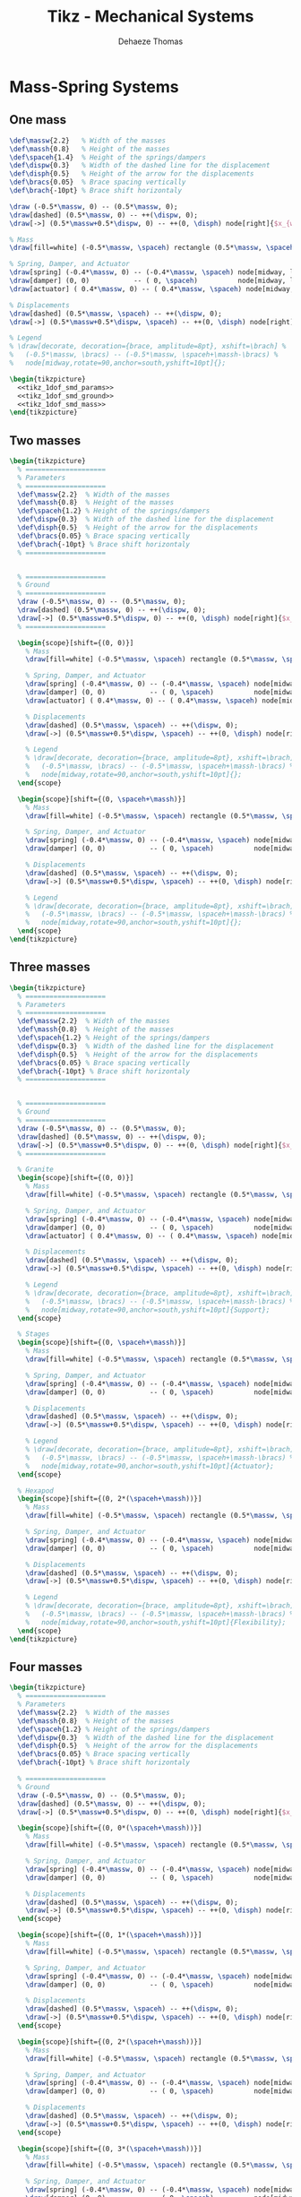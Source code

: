#+TITLE: Tikz - Mechanical Systems
:DRAWER:
#+STARTUP: overview

#+LANGUAGE: en
#+EMAIL: dehaeze.thomas@gmail.com
#+AUTHOR: Dehaeze Thomas

#+HTML_LINK_HOME: ./index.html
#+HTML_LINK_UP: ./index.html

#+HTML_HEAD: <link rel="stylesheet" type="text/css" href="./css/htmlize.css"/>
#+HTML_HEAD: <link rel="stylesheet" type="text/css" href="./css/readtheorg.css"/>
#+HTML_HEAD: <link rel="stylesheet" type="text/css" href="./css/zenburn.css"/>
#+HTML_HEAD: <script type="text/javascript" src="./js/jquery.min.js"></script>
#+HTML_HEAD: <script type="text/javascript" src="./js/bootstrap.min.js"></script>
#+HTML_HEAD: <script type="text/javascript" src="./js/jquery.stickytableheaders.min.js"></script>
#+HTML_HEAD: <script type="text/javascript" src="./js/readtheorg.js"></script>

#+HTML_MATHJAX: align: center tagside: right font: TeX

#+PROPERTY: header-args:latex  :headers '("\\usepackage{tikz}" "\\usepackage{import}" "\\import{$HOME/Cloud/thesis/latex/org/}{config.tex}")
#+PROPERTY: header-args:latex+ :imagemagick t :fit yes
#+PROPERTY: header-args:latex+ :iminoptions -scale 100% -density 150
#+PROPERTY: header-args:latex+ :imoutoptions -quality 100
#+PROPERTY: header-args:latex+ :results file raw replace
#+PROPERTY: header-args:latex+ :buffer no
#+PROPERTY: header-args:latex+ :eval no-export
#+PROPERTY: header-args:latex+ :exports both
#+PROPERTY: header-args:latex+ :mkdirp yes
#+PROPERTY: header-args:latex+ :output-dir figs
#+PROPERTY: header-args:latex+ :post pdf2svg(file=*this*, ext="png")
:END:

* Mass-Spring Systems
** One mass
#+NAME: tikz_1dof_smd_params
#+begin_src latex :eval no
  \def\massw{2.2}   % Width of the masses
  \def\massh{0.8}   % Height of the masses
  \def\spaceh{1.4}  % Height of the springs/dampers
  \def\dispw{0.3}   % Width of the dashed line for the displacement
  \def\disph{0.5}   % Height of the arrow for the displacements
  \def\bracs{0.05}  % Brace spacing vertically
  \def\brach{-10pt} % Brace shift horizontaly
#+end_src

#+NAME: tikz_1dof_smd_ground
#+begin_src latex :eval no
  \draw (-0.5*\massw, 0) -- (0.5*\massw, 0);
  \draw[dashed] (0.5*\massw, 0) -- ++(\dispw, 0);
  \draw[->] (0.5*\massw+0.5*\dispw, 0) -- ++(0, \disph) node[right]{$x_{w}$};
#+end_src

#+NAME: tikz_1dof_smd_mass
#+begin_src latex :eval no
  % Mass
  \draw[fill=white] (-0.5*\massw, \spaceh) rectangle (0.5*\massw, \spaceh+\massh) node[pos=0.5]{$m_{g}$};

  % Spring, Damper, and Actuator
  \draw[spring] (-0.4*\massw, 0) -- (-0.4*\massw, \spaceh) node[midway, left=0.1]{$k_{g}$};
  \draw[damper] (0, 0)           -- ( 0, \spaceh)          node[midway, left=0.2]{$c_{g}$};
  \draw[actuator] ( 0.4*\massw, 0) -- (	0.4*\massw, \spaceh) node[midway, left=0.1](F){$F_{g}$};

  % Displacements
  \draw[dashed] (0.5*\massw, \spaceh) -- ++(\dispw, 0);
  \draw[->] (0.5*\massw+0.5*\dispw, \spaceh) -- ++(0, \disph) node[right]{$x_{g}$};

  % Legend
  % \draw[decorate, decoration={brace, amplitude=8pt}, xshift=\brach] %
  %   (-0.5*\massw, \bracs) -- (-0.5*\massw, \spaceh+\massh-\bracs) %
  %   node[midway,rotate=90,anchor=south,yshift=10pt]{};
#+end_src

#+begin_src latex :file mech_sys_1dof.pdf
  \begin{tikzpicture}
    <<tikz_1dof_smd_params>>
    <<tikz_1dof_smd_ground>>
    <<tikz_1dof_smd_mass>>
  \end{tikzpicture}
#+end_src

#+RESULTS:
[[file:figs/mech_sys_1dof.png]]

** Two masses
#+begin_src latex :file mech_sys_2dof.pdf
  \begin{tikzpicture}
    % ====================
    % Parameters
    % ====================
    \def\massw{2.2}  % Width of the masses
    \def\massh{0.8}  % Height of the masses
    \def\spaceh{1.2} % Height of the springs/dampers
    \def\dispw{0.3}  % Width of the dashed line for the displacement
    \def\disph{0.5}  % Height of the arrow for the displacements
    \def\bracs{0.05} % Brace spacing vertically
    \def\brach{-10pt} % Brace shift horizontaly
    % ====================


    % ====================
    % Ground
    % ====================
    \draw (-0.5*\massw, 0) -- (0.5*\massw, 0);
    \draw[dashed] (0.5*\massw, 0) -- ++(\dispw, 0);
    \draw[->] (0.5*\massw+0.5*\dispw, 0) -- ++(0, \disph) node[right]{$x_{w}$};
    % ====================

    \begin{scope}[shift={(0, 0)}]
      % Mass
      \draw[fill=white] (-0.5*\massw, \spaceh) rectangle (0.5*\massw, \spaceh+\massh) node[pos=0.5]{$m_{g}$};

      % Spring, Damper, and Actuator
      \draw[spring] (-0.4*\massw, 0) -- (-0.4*\massw, \spaceh) node[midway, left=0.1]{$k_{g}$};
      \draw[damper] (0, 0)           -- ( 0, \spaceh)          node[midway, left=0.2]{$c_{g}$};
      \draw[actuator] ( 0.4*\massw, 0) -- (	0.4*\massw, \spaceh) node[midway, left=0.1](F){$F_{g}$};

      % Displacements
      \draw[dashed] (0.5*\massw, \spaceh) -- ++(\dispw, 0);
      \draw[->] (0.5*\massw+0.5*\dispw, \spaceh) -- ++(0, \disph) node[right]{$x_{g}$};

      % Legend
      % \draw[decorate, decoration={brace, amplitude=8pt}, xshift=\brach] %
      %   (-0.5*\massw, \bracs) -- (-0.5*\massw, \spaceh+\massh-\bracs) %
      %   node[midway,rotate=90,anchor=south,yshift=10pt]{};
    \end{scope}

    \begin{scope}[shift={(0, \spaceh+\massh)}]
      % Mass
      \draw[fill=white] (-0.5*\massw, \spaceh) rectangle (0.5*\massw, \spaceh+\massh) node[pos=0.5]{$m_{s}$};

      % Spring, Damper, and Actuator
      \draw[spring] (-0.4*\massw, 0) -- (-0.4*\massw, \spaceh) node[midway, left=0.1]{$k_{s}$};
      \draw[damper] (0, 0)           -- ( 0, \spaceh)          node[midway, left=0.2]{$c_{s}$};

      % Displacements
      \draw[dashed] (0.5*\massw, \spaceh) -- ++(\dispw, 0);
      \draw[->] (0.5*\massw+0.5*\dispw, \spaceh) -- ++(0, \disph) node[right]{$x_{s}$};

      % Legend
      % \draw[decorate, decoration={brace, amplitude=8pt}, xshift=\brach] %
      %   (-0.5*\massw, \bracs) -- (-0.5*\massw, \spaceh+\massh-\bracs) %
      %   node[midway,rotate=90,anchor=south,yshift=10pt]{};
    \end{scope}
  \end{tikzpicture}
#+end_src

#+RESULTS:
[[file:figs/mech_sys_2dof.png]]

** Three masses
#+begin_src latex :file mech_sys_3dof.pdf
  \begin{tikzpicture}
    % ====================
    % Parameters
    % ====================
    \def\massw{2.2}  % Width of the masses
    \def\massh{0.8}  % Height of the masses
    \def\spaceh{1.2} % Height of the springs/dampers
    \def\dispw{0.3}  % Width of the dashed line for the displacement
    \def\disph{0.5}  % Height of the arrow for the displacements
    \def\bracs{0.05} % Brace spacing vertically
    \def\brach{-10pt} % Brace shift horizontaly
    % ====================


    % ====================
    % Ground
    % ====================
    \draw (-0.5*\massw, 0) -- (0.5*\massw, 0);
    \draw[dashed] (0.5*\massw, 0) -- ++(\dispw, 0);
    \draw[->] (0.5*\massw+0.5*\dispw, 0) -- ++(0, \disph) node[right]{$x_{w}$};
    % ====================

    % Granite
    \begin{scope}[shift={(0, 0)}]
      % Mass
      \draw[fill=white] (-0.5*\massw, \spaceh) rectangle (0.5*\massw, \spaceh+\massh) node[pos=0.5]{$m_{g}$};

      % Spring, Damper, and Actuator
      \draw[spring] (-0.4*\massw, 0) -- (-0.4*\massw, \spaceh) node[midway, left=0.1]{$k_{g}$};
      \draw[damper] (0, 0)           -- ( 0, \spaceh)          node[midway, left=0.2]{$c_{g}$};
      \draw[actuator] ( 0.4*\massw, 0) -- (	0.4*\massw, \spaceh) node[midway, left=0.1](F){$F_{g}$};

      % Displacements
      \draw[dashed] (0.5*\massw, \spaceh) -- ++(\dispw, 0);
      \draw[->] (0.5*\massw+0.5*\dispw, \spaceh) -- ++(0, \disph) node[right]{$x_{g}$};

      % Legend
      % \draw[decorate, decoration={brace, amplitude=8pt}, xshift=\brach] %
      %   (-0.5*\massw, \bracs) -- (-0.5*\massw, \spaceh+\massh-\bracs) %
      %   node[midway,rotate=90,anchor=south,yshift=10pt]{Support};
    \end{scope}

    % Stages
    \begin{scope}[shift={(0, \spaceh+\massh)}]
      % Mass
      \draw[fill=white] (-0.5*\massw, \spaceh) rectangle (0.5*\massw, \spaceh+\massh) node[pos=0.5]{$m_{s}$};

      % Spring, Damper, and Actuator
      \draw[spring] (-0.4*\massw, 0) -- (-0.4*\massw, \spaceh) node[midway, left=0.1]{$k_{s}$};
      \draw[damper] (0, 0)           -- ( 0, \spaceh)          node[midway, left=0.2]{$c_{s}$};

      % Displacements
      \draw[dashed] (0.5*\massw, \spaceh) -- ++(\dispw, 0);
      \draw[->] (0.5*\massw+0.5*\dispw, \spaceh) -- ++(0, \disph) node[right]{$x_{s}$};

      % Legend
      % \draw[decorate, decoration={brace, amplitude=8pt}, xshift=\brach] %
      %   (-0.5*\massw, \bracs) -- (-0.5*\massw, \spaceh+\massh-\bracs) %
      %   node[midway,rotate=90,anchor=south,yshift=10pt]{Actuator};
    \end{scope}

    % Hexapod
    \begin{scope}[shift={(0, 2*(\spaceh+\massh))}]
      % Mass
      \draw[fill=white] (-0.5*\massw, \spaceh) rectangle (0.5*\massw, \spaceh+\massh) node[pos=0.5]{$m_{v}$};

      % Spring, Damper, and Actuator
      \draw[spring] (-0.4*\massw, 0) -- (-0.4*\massw, \spaceh) node[midway, left=0.1]{$k_{v}$};
      \draw[damper] (0, 0)           -- ( 0, \spaceh)          node[midway, left=0.2]{$c_{v}$};

      % Displacements
      \draw[dashed] (0.5*\massw, \spaceh) -- ++(\dispw, 0);
      \draw[->] (0.5*\massw+0.5*\dispw, \spaceh) -- ++(0, \disph) node[right]{$x_{v}$};

      % Legend
      % \draw[decorate, decoration={brace, amplitude=8pt}, xshift=\brach] %
      %   (-0.5*\massw, \bracs) -- (-0.5*\massw, \spaceh+\massh-\bracs) %
      %   node[midway,rotate=90,anchor=south,yshift=10pt]{Flexibility};
    \end{scope}
  \end{tikzpicture}
#+end_src

#+RESULTS:
[[file:figs/mech_sys_3dof.png]]

** Four masses
#+begin_src latex :file mech_sys_4dof.pdf
  \begin{tikzpicture}
    % ====================
    % Parameters
    \def\massw{2.2}  % Width of the masses
    \def\massh{0.8}  % Height of the masses
    \def\spaceh{1.2} % Height of the springs/dampers
    \def\dispw{0.3}  % Width of the dashed line for the displacement
    \def\disph{0.5}  % Height of the arrow for the displacements
    \def\bracs{0.05} % Brace spacing vertically
    \def\brach{-10pt} % Brace shift horizontaly

    % ====================
    % Ground
    \draw (-0.5*\massw, 0) -- (0.5*\massw, 0);
    \draw[dashed] (0.5*\massw, 0) -- ++(\dispw, 0);
    \draw[->] (0.5*\massw+0.5*\dispw, 0) -- ++(0, \disph) node[right]{$x_{w}$};

    \begin{scope}[shift={(0, 0*(\spaceh+\massh))}]
      % Mass
      \draw[fill=white] (-0.5*\massw, \spaceh) rectangle (0.5*\massw, \spaceh+\massh) node[pos=0.5]{$m_4$};

      % Spring, Damper, and Actuator
      \draw[spring] (-0.4*\massw, 0) -- (-0.4*\massw, \spaceh) node[midway, left=0.1]{$k_4$};
      \draw[damper] (0, 0)           -- ( 0, \spaceh)          node[midway, left=0.2]{$c_4$};

      % Displacements
      \draw[dashed] (0.5*\massw, \spaceh) -- ++(\dispw, 0);
      \draw[->] (0.5*\massw+0.5*\dispw, \spaceh) -- ++(0, \disph) node[right]{$x_4$};
    \end{scope}

    \begin{scope}[shift={(0, 1*(\spaceh+\massh))}]
      % Mass
      \draw[fill=white] (-0.5*\massw, \spaceh) rectangle (0.5*\massw, \spaceh+\massh) node[pos=0.5]{$m_3$};

      % Spring, Damper, and Actuator
      \draw[spring] (-0.4*\massw, 0) -- (-0.4*\massw, \spaceh) node[midway, left=0.1]{$k_3$};
      \draw[damper] (0, 0)           -- ( 0, \spaceh)          node[midway, left=0.2]{$c_3$};

      % Displacements
      \draw[dashed] (0.5*\massw, \spaceh) -- ++(\dispw, 0);
      \draw[->] (0.5*\massw+0.5*\dispw, \spaceh) -- ++(0, \disph) node[right]{$x_3$};
    \end{scope}

    \begin{scope}[shift={(0, 2*(\spaceh+\massh))}]
      % Mass
      \draw[fill=white] (-0.5*\massw, \spaceh) rectangle (0.5*\massw, \spaceh+\massh) node[pos=0.5]{$m_2$};

      % Spring, Damper, and Actuator
      \draw[spring] (-0.4*\massw, 0) -- (-0.4*\massw, \spaceh) node[midway, left=0.1]{$k_2$};
      \draw[damper] (0, 0)           -- ( 0, \spaceh)          node[midway, left=0.2]{$c_2$};

      % Displacements
      \draw[dashed] (0.5*\massw, \spaceh) -- ++(\dispw, 0);
      \draw[->] (0.5*\massw+0.5*\dispw, \spaceh) -- ++(0, \disph) node[right]{$x_2$};
    \end{scope}

    \begin{scope}[shift={(0, 3*(\spaceh+\massh))}]
      % Mass
      \draw[fill=white] (-0.5*\massw, \spaceh) rectangle (0.5*\massw, \spaceh+\massh) node[pos=0.5]{$m_1$};

      % Spring, Damper, and Actuator
      \draw[spring] (-0.4*\massw, 0) -- (-0.4*\massw, \spaceh) node[midway, left=0.1]{$k_1$};
      \draw[damper] (0, 0)           -- ( 0, \spaceh)          node[midway, left=0.2]{$c_1$};

      % Displacements
      \draw[dashed] (0.5*\massw, \spaceh) -- ++(\dispw, 0);
      \draw[->] (0.5*\massw+0.5*\dispw, \spaceh) -- ++(0, \disph) node[right]{$x_1$};
    \end{scope}
  \end{tikzpicture}
#+end_src

#+RESULTS:
[[file:figs/mech_sys_4dof.png]]

* Mass-Spring Systems - bis
** One mass
#+begin_src latex :file mech_sys_alone.pdf
  \begin{tikzpicture}
    % ====================
    % Parameters
    % ====================
    \def\massw{2.2}  % Width of the masses
    \def\massh{0.8}  % Height of the masses
    \def\spaceh{1.2} % Height of the springs/dampers
    \def\dispw{0.3}  % Width of the dashed line for the displacement
    \def\disph{0.5}  % Height of the arrow for the displacements
    \def\bracs{0.05} % Brace spacing vertically
    \def\brach{-10pt} % Brace shift horizontaly
    % ====================


    % ====================
    % Ground
    % ====================
    \draw (-0.5*\massw, 0) -- (0.5*\massw, 0);
    \draw[dashed] (0.5*\massw, 0) -- ++(\dispw, 0);
    \draw[->] (0.5*\massw+0.5*\dispw, 0) -- ++(0, \disph) node[right]{$w$};
    % ====================

    \begin{scope}[shift={(0, 0)}]
      % Mass
      \draw[fill=white] (-0.5*\massw, \spaceh) rectangle (0.5*\massw, \spaceh+\massh) node[pos=0.5]{$m$};

      % Spring, Damper, and Actuator
      \draw[spring] (-0.4*\massw, 0) -- (-0.4*\massw, \spaceh) node[midway, left=0.1]{$k$};
      \draw[damper] (0, 0)           -- ( 0, \spaceh)          node[midway, left=0.2]{$c$};
      \draw[actuator] ( 0.4*\massw, 0) -- (	0.4*\massw, \spaceh) node[midway, left=0.1](F){$F$};

      % Displacements
      \draw[dashed] (0.5*\massw, \spaceh) -- ++(\dispw, 0);
      \draw[->] (0.5*\massw+0.5*\dispw, \spaceh) -- ++(0, \disph) node[right]{$x$};

      % Legend
      % \draw[decorate, decoration={brace, amplitude=8pt}, xshift=\brach] %
      %   (-0.5*\massw, \bracs) -- (-0.5*\massw, \spaceh+\massh-\bracs) %
      %   node[midway,rotate=90,anchor=south,yshift=10pt]{};
    \end{scope}
  \end{tikzpicture}
#+end_src

#+RESULTS:
[[file:figs/mech_sys_alone.png]]

** One mass - Control
#+begin_src latex :file mech_sys_alone_ctrl.pdf
  \begin{tikzpicture}
    % ====================
    % Parameters
    % ====================
    \def\massw{3}  % Width of the masses
    \def\massh{1}  % Height of the masses
    \def\spaceh{2} % Height of the springs/dampers
    \def\dispw{0.3}  % Width of the dashed line for the displacement
    \def\disph{0.5}  % Height of the arrow for the displacements
    \def\bracs{0.05} % Brace spacing vertically
    \def\brach{-10pt} % Brace shift horizontaly
    % ====================


    % ====================
    % Ground
    % ====================
    \draw (-0.5*\massw, 0) -- (0.5*\massw, 0);
    \draw[dashed] (0.5*\massw, 0) -- ++(\dispw, 0);
    \draw[->] (0.5*\massw+0.5*\dispw, 0) -- ++(0, \disph) node[right]{$w$};
    % ====================

    \begin{scope}[shift={(0, 0)}]
      % Mass
      \draw[fill=white] (-0.5*\massw, \spaceh) rectangle (0.5*\massw, \spaceh+\massh) node[pos=0.5]{$m$};

      % Spring, Damper, and Actuator
      \draw[spring] (-0.4*\massw, 0) -- (-0.4*\massw, \spaceh) node[midway, left=0.1]{$k$};
      \draw[damper] (0, 0)           -- ( 0, \spaceh)          node[midway, left=0.2]{$c$};
      \draw[actuator={0.8}{0.3}] ( 0.4*\massw, 0) -- (	0.4*\massw, \spaceh) coordinate[midway, right=0.15](F);

      % Displacements
      \draw[dashed] (0.5*\massw, \spaceh) -- ++(\dispw, 0);
      \draw[->] (0.5*\massw+0.5*\dispw, \spaceh) -- ++(0, \disph) node[right](x){$x$};
    \end{scope}

    \node[block, right=1 of F] (Kfb) {$K_{\text{fb}}$};
    \node[addb={+}{}{-}{}{}, right=1.8 of Kfb] (add) {};
    \node[addb] (addn) at (x-|Kfb) {};
    \node[block, right=0.75 of addn] (Hl) {$H_L$};

    \draw[->] (x) -- (addn.west);
    \draw[->] (addn.east) -- (Hl.west);
    \draw[->] (Hl.east) -| (add.north);
    \draw[->] (add.west) -- (Kfb.east);
    \draw[->] (Kfb.west) -- (F) node[above right]{$F$};
    \draw[<-] (addn.north) -- ++(0,0.75) node[below right]{$n$};
    \draw[<-] (add.east) -- ++(0.75,0) node[above left]{$r$};
  \end{tikzpicture}
#+end_src

#+RESULTS:
[[file:figs/mech_sys_alone_ctrl.png]]

** Two masses
#+begin_src latex :file mech_sys.pdf
  \begin{tikzpicture}
    % ====================
    % Parameters
    % ====================
    \def\massw{2.2}  % Width of the masses
    \def\massh{0.8}  % Height of the masses
    \def\spaceh{1.2} % Height of the springs/dampers
    \def\dispw{0.3}  % Width of the dashed line for the displacement
    \def\disph{0.5}  % Height of the arrow for the displacements
    \def\bracs{0.05} % Brace spacing vertically
    \def\brach{-10pt} % Brace shift horizontaly
    % ====================


    % ====================
    % Ground
    % ====================
    \draw (-0.5*\massw, 0) -- (0.5*\massw, 0);
    \draw[dashed] (0.5*\massw, 0) -- ++(\dispw, 0);
    \draw[->] (0.5*\massw+0.5*\dispw, 0) -- ++(0, \disph) node[right]{$x_{w}$};
    % ====================

    \begin{scope}[shift={(0, 0)}]
      % Mass
      \draw[fill=white] (-0.5*\massw, \spaceh) rectangle (0.5*\massw, \spaceh+\massh) node[pos=0.5]{$m_{g}$};

      % Spring, Damper, and Actuator
      \draw[spring] (-0.4*\massw, 0) -- (-0.4*\massw, \spaceh) node[midway, left=0.1]{$k_{g}$};
      \draw[damper] (0, 0)           -- ( 0, \spaceh)          node[midway, left=0.2]{$c_{g}$};
      \draw[actuator] ( 0.4*\massw, 0) -- (	0.4*\massw, \spaceh) node[midway, left=0.1](F){$F_{g}$};

      % Displacements
      \draw[dashed] (0.5*\massw, \spaceh) -- ++(\dispw, 0);
      \draw[->] (0.5*\massw+0.5*\dispw, \spaceh) -- ++(0, \disph) node[right]{$x_{g}$};

      % Legend
      % \draw[decorate, decoration={brace, amplitude=8pt}, xshift=\brach] %
      %   (-0.5*\massw, \bracs) -- (-0.5*\massw, \spaceh+\massh-\bracs) %
      %   node[midway,rotate=90,anchor=south,yshift=10pt]{};
    \end{scope}

    \begin{scope}[shift={(0, \spaceh+\massh)}]
      % Mass
      \draw[fill=white] (-0.5*\massw, \spaceh) rectangle (0.5*\massw, \spaceh+\massh) node[pos=0.5]{$m_{s}$};

      % Spring, Damper, and Actuator
      \draw[spring] (-0.4*\massw, 0) -- (-0.4*\massw, \spaceh) node[midway, left=0.1]{$k_{s}$};
      \draw[damper] (0, 0)           -- ( 0, \spaceh)          node[midway, left=0.2]{$c_{s}$};

      % Displacements
      \draw[dashed] (0.5*\massw, \spaceh) -- ++(\dispw, 0);
      \draw[->] (0.5*\massw+0.5*\dispw, \spaceh) -- ++(0, \disph) node[right]{$x_{s}$};

      % Legend
      % \draw[decorate, decoration={brace, amplitude=8pt}, xshift=\brach] %
      %   (-0.5*\massw, \bracs) -- (-0.5*\massw, \spaceh+\massh-\bracs) %
      %   node[midway,rotate=90,anchor=south,yshift=10pt]{};
    \end{scope}
  \end{tikzpicture}
#+end_src

#+RESULTS:
[[file:figs/mech_sys.png]]

** Three masses
#+begin_src latex :file mech_sys_flex.pdf
  \begin{tikzpicture}
    % ====================
    % Parameters
    % ====================
    \def\massw{2.2}  % Width of the masses
    \def\massh{0.8}  % Height of the masses
    \def\spaceh{1.2} % Height of the springs/dampers
    \def\dispw{0.3}  % Width of the dashed line for the displacement
    \def\disph{0.5}  % Height of the arrow for the displacements
    \def\bracs{0.05} % Brace spacing vertically
    \def\brach{-10pt} % Brace shift horizontaly
    % ====================


    % ====================
    % Ground
    % ====================
    \draw (-0.5*\massw, 0) -- (0.5*\massw, 0);
    \draw[dashed] (0.5*\massw, 0) -- ++(\dispw, 0);
    \draw[->] (0.5*\massw+0.5*\dispw, 0) -- ++(0, \disph) node[right]{$x_{w}$};
    % ====================

    % Granite
    \begin{scope}[shift={(0, 0)}]
      % Mass
      \draw[fill=white] (-0.5*\massw, \spaceh) rectangle (0.5*\massw, \spaceh+\massh) node[pos=0.5]{$m_{g}$};

      % Spring, Damper, and Actuator
      \draw[spring] (-0.4*\massw, 0) -- (-0.4*\massw, \spaceh) node[midway, left=0.1]{$k_{g}$};
      \draw[damper] (0, 0)           -- ( 0, \spaceh)          node[midway, left=0.2]{$c_{g}$};
      \draw[actuator] ( 0.4*\massw, 0) -- (	0.4*\massw, \spaceh) node[midway, left=0.1](F){$F_{g}$};

      % Displacements
      \draw[dashed] (0.5*\massw, \spaceh) -- ++(\dispw, 0);
      \draw[->] (0.5*\massw+0.5*\dispw, \spaceh) -- ++(0, \disph) node[right]{$x_{g}$};

      % Legend
      % \draw[decorate, decoration={brace, amplitude=8pt}, xshift=\brach] %
      %   (-0.5*\massw, \bracs) -- (-0.5*\massw, \spaceh+\massh-\bracs) %
      %   node[midway,rotate=90,anchor=south,yshift=10pt]{Support};
    \end{scope}

    % Stages
    \begin{scope}[shift={(0, \spaceh+\massh)}]
      % Mass
      \draw[fill=white] (-0.5*\massw, \spaceh) rectangle (0.5*\massw, \spaceh+\massh) node[pos=0.5]{$m_{s}$};

      % Spring, Damper, and Actuator
      \draw[spring] (-0.4*\massw, 0) -- (-0.4*\massw, \spaceh) node[midway, left=0.1]{$k_{s}$};
      \draw[damper] (0, 0)           -- ( 0, \spaceh)          node[midway, left=0.2]{$c_{s}$};

      % Displacements
      \draw[dashed] (0.5*\massw, \spaceh) -- ++(\dispw, 0);
      \draw[->] (0.5*\massw+0.5*\dispw, \spaceh) -- ++(0, \disph) node[right]{$x_{s}$};

      % Legend
      % \draw[decorate, decoration={brace, amplitude=8pt}, xshift=\brach] %
      %   (-0.5*\massw, \bracs) -- (-0.5*\massw, \spaceh+\massh-\bracs) %
      %   node[midway,rotate=90,anchor=south,yshift=10pt]{Actuator};
    \end{scope}

    % Hexapod
    \begin{scope}[shift={(0, 2*(\spaceh+\massh))}]
      % Mass
      \draw[fill=white] (-0.5*\massw, \spaceh) rectangle (0.5*\massw, \spaceh+\massh) node[pos=0.5]{$m_{v}$};

      % Spring, Damper, and Actuator
      \draw[spring] (-0.4*\massw, 0) -- (-0.4*\massw, \spaceh) node[midway, left=0.1]{$k_{v}$};
      \draw[damper] (0, 0)           -- ( 0, \spaceh)          node[midway, left=0.2]{$c_{v}$};

      % Displacements
      \draw[dashed] (0.5*\massw, \spaceh) -- ++(\dispw, 0);
      \draw[->] (0.5*\massw+0.5*\dispw, \spaceh) -- ++(0, \disph) node[right]{$x_{v}$};

      % Legend
      % \draw[decorate, decoration={brace, amplitude=8pt}, xshift=\brach] %
      %   (-0.5*\massw, \bracs) -- (-0.5*\massw, \spaceh+\massh-\bracs) %
      %   node[midway,rotate=90,anchor=south,yshift=10pt]{Flexibility};
    \end{scope}
  \end{tikzpicture}
#+end_src

#+RESULTS:
[[file:figs/mech_sys_flex.png]]
* Control Based on distance measurement
#+begin_src latex :file mech_sys_1dof_contr.pdf
  \begin{tikzpicture}
    % Parameters
    \def\massw{3}
    \def\massh{1}
    \def\spaceh{2}

    % Ground
    \draw[] (-0.5*\massw, 0) -- (0.5*\massw, 0);
    % Mass
    \draw[] (-0.5*\massw, \spaceh) rectangle (0.5*\massw, \spaceh+\massh) node[pos=0.5](m){$m$};

    % Spring, Damper, and Actuator
    \draw[spring]   (-0.3*\massw, 0) -- (-0.3*\massw, \spaceh) node[midway, left=0.1]{$k$};
    \draw[damper]   ( 0, 0) -- ( 0, \spaceh) node[midway, left=0.3]{$c$};
    \draw[actuator] ( 0.3*\massw, 0) -- (	0.3*\massw, \spaceh) node[midway](F){};

    % Displacements
    \draw[dashed] (0.5*\massw, 0) -- ++(0.2*\massw, 0);
    \draw[->] (0.6*\massw, 0) -- ++(0, 0.2*\spaceh) node[right]{$w$};
    \draw[dashed] (0.5*\massw, \spaceh) -- ++(0.2*\massw, 0);
    \draw[->] (0.6*\massw, \spaceh) -- ++(0, 0.2*\spaceh) node[right]{$x$};

    % Measurement
    \draw[dashed] (-0.5*\massw, 0) -- ++(-0.2*\massw, 0);
    \draw[dashed] (-0.5*\massw, \spaceh) -- ++(-0.2*\massw, 0);
    \draw[dashed, <->] (-0.6*\massw, 0) -- ++(0, \spaceh) node[midway](meas){};

    % Noise
    \node[addb, left=1 of meas] (addn) {};
    \draw[->] (meas.center) node[above left]{$d$} -- (addn.east);
    \draw[<-] (addn.west) -- ++(-0.8, 0) node[above right]{$n$};

    % Controller
    \node[block, above=1 of m] (K) {$K$};

    % Reference signal
    \node[addb] (addr) at (addn|-K){};
    \draw[<-] (addr.west) -- ++(-0.8, 0) node[above right]{$r$};
    \draw[->] (addn.north) -- (addr.south) node[below left]{$d_m$};
    \draw[->] (addr.east) -- (K.west) node[above left]{$\epsilon$};

    % Force injected and input noise
    \node[addb, right=1 of F] (addF) {};
    \draw[->] (K.east) -| (addF.north);
    \draw[->] (addF.west) -- (F.east) node[above right]{$F$};
    \draw[<-] (addF.east) -- ++(0.8, 0) node[above left]{$n_i$};
  \end{tikzpicture}
#+end_src

#+RESULTS:
[[file:figs/mech_sys_1dof_contr.png]]

* Inertial Control
#+begin_src latex :file mech_sys_1dof_inertial_contr.pdf
  \begin{tikzpicture}
    % Parameters
    \def\massw{3}
    \def\massh{1}
    \def\spaceh{2}

    % Ground
    \draw[] (-0.5*\massw, 0) -- (0.5*\massw, 0);
    % Mass
    \draw[fill=white] (-0.5*\massw, \spaceh) rectangle (0.5*\massw, \spaceh+\massh) node[pos=0.5](m){$m$};

    % Spring, Damper, and Actuator
    \draw[spring]   (-0.3*\massw, 0) -- (-0.3*\massw, \spaceh) node[midway, left=0.1]{$k$};
    \draw[damper]   ( 0, 0) -- ( 0, \spaceh) node[midway, left=0.3]{$c$};
    \draw[actuator] ( 0.3*\massw, 0) -- (	0.3*\massw, \spaceh) node[midway](F){};

    % Displacements
    \draw[dashed] (0.5*\massw, 0) -- ++(0.2*\massw, 0);
    \draw[->] (0.6*\massw, 0) -- ++(0, 0.2*\spaceh) node[below right]{$w$};

    % Inertial Sensor
    \node[inertialsensor] (inertials) at (0.5*\massw, \spaceh+\massh){};

    \node[block, above right=0.5*\massh and 1 of F.east] (K){$K$};

    \draw[->] (inertials.east) node[above right]{$x$} -| (K.north);
    \draw[->] (K.south) |- (F.east) node[above right]{$F$};
  \end{tikzpicture}
#+end_src

#+RESULTS:
[[file:figs/mech_sys_1dof_inertial_contr.png]]

* Force Feedback Control
#+begin_src latex :file mech_sys_1dof_force_contr.pdf
  \begin{tikzpicture}
    % Parameters
    \def\massw{3}
    \def\massh{1}
    \def\spaceh{2}

    % Ground
    \draw[] (-0.5*\massw, 0) -- (0.5*\massw, 0);
    % Mass
    \draw[fill=white] (-0.5*\massw, \spaceh) rectangle (0.5*\massw, \spaceh+\massh) node[pos=0.5](m){$m$};

    % Spring, Damper, and Actuator
    \draw[spring]   (-0.3*\massw, 0) -- (-0.3*\massw, \spaceh) node[midway, left=0.1]{$k$};
    \draw[damper]   ( 0, 0) -- ( 0, \spaceh) node[midway, left=0.3]{$c$};
    \draw[actuator] ( 0.3*\massw, 0) -- (	0.3*\massw, \spaceh) node[midway](F){};

    % Force Sensor
    \node[forcesensor={\massw}{0.2}] (fsens) at (0, \spaceh){};

    % Displacements
    \draw[dashed] (0.5*\massw, 0) -- ++(0.2*\massw, 0);
    \draw[->] (0.6*\massw, 0) -- ++(0, 0.2*\spaceh) node[below right]{$w$};

    \node[block={0.7cm}{0.6cm}, above right=0.1*\massh and 1 of F.east] (K){$K$};

    \draw[->] (fsens.east) node[above right]{$F_m$} -| (K.north);
    \draw[->] (K.south) |- (F.east) node[above right]{$F$};
  \end{tikzpicture}
#+end_src

#+RESULTS:
[[file:figs/mech_sys_1dof_force_contr.png]]

* Inertial Sensor
** 1dof geophone or accelerometer
#+begin_src latex :file inertial_sensor.pdf
  \begin{tikzpicture}
    \def\massw{2.2}   % Width of the masses
    \def\massh{0.8}   % Height of the masses
    \def\spaceh{1.4}  % Height of the springs/dampers
    \def\dispw{0.3}   % Width of the dashed line for the displacement
    \def\disph{0.5}   % Height of the arrow for the displacements
    \def\bracs{0.05}  % Brace spacing vertically
    \def\brach{-10pt} % Brace shift horizontaly
    \draw (-0.5*\massw, 0) -- (0.5*\massw, 0);
    \draw[dashed] (0.5*\massw, 0) -- ++(\dispw, 0);
    \draw[->] (0.5*\massw+0.5*\dispw, 0) -- ++(0, \disph) node[right]{$w$};
    % Mass
    \draw[fill=white] (-0.5*\massw, \spaceh) rectangle (0.5*\massw, \spaceh+\massh) node[pos=0.5]{$m$};

    % Spring, Damper, and Actuator
    \draw[spring] (-0.4*\massw, 0) -- (-0.4*\massw, \spaceh) node[midway, left=0.1]{$k$};
    \draw[damper] (0, 0)           -- ( 0, \spaceh)          node[midway, left=0.2]{$c$};
    \draw[actuator] ( 0.4*\massw, 0) -- (	0.4*\massw, \spaceh) node[midway, left=0.1](F){$F$};

    % Displacements
    \draw[dashed] (0.5*\massw, \spaceh) -- ++(\dispw, 0);
    \draw[->] (0.5*\massw+0.5*\dispw, \spaceh) -- ++(0, \disph) node[right]{$x$};

    \draw[<->] (-0.5*\massw+-1.5*\dispw, 0) -- node[midway, left]{$d$} ++(0, \spaceh);
  \end{tikzpicture}
#+end_src

#+RESULTS:
[[file:figs/inertial_sensor.png]]


* Mechanical Systems
** Piezoelectric Actuator
#+begin_src latex :file 1dof_isolation_piezo.pdf
  \begin{tikzpicture}
    \node[piezo={2}{3}{10}] (piezo) at (0, 0){};
    \node[draw, fill=white, anchor=south, minimum width=3cm, minimum height=1.5cm] (mass) at ($(piezo.north)+(0, 0.5)$) {Mass};
    \draw[] ($(piezo.south)+(-1.5, -0.5)$) -- ++(3, 0);
    \draw ($0.8*(piezo.north west)+0.2*(piezo.north east)$) -- ++(0, 0.5);
    \draw ($0.2*(piezo.north west)+0.8*(piezo.north east)$) -- ++(0, 0.5);
    \draw ($0.8*(piezo.south west)+0.2*(piezo.south east)$) -- ++(0, -0.5);
    \draw ($0.2*(piezo.south west)+0.8*(piezo.south east)$) -- ++(0, -0.5);
  \end{tikzpicture}
#+end_src

#+RESULTS:
[[file:figs/1dof_isolation_piezo.png]]

* 3D
** Coriolis Forces
#+begin_src latex :file 3d-mass.pdf
  \begin{tikzpicture}

    \draw[->] (0, 0, 0) -- (4, 0, 0) node[above] {$x$};
    \draw[->] (0, 0, 0) -- (0, 4, 0) node[left] {$z$};
    \draw[->] (0, 0, 0) -- (0, 0, -4) node[right] {$y$};

    \draw[->, style={canvas is zx plane at y=2}] (1, 0) arc (0:270:1) node[left]{$\vv{\Omega_z}$};


    \begin{scope}[shift={(4, 3.2, 0)}]
      \draw (1,0,0)--(1,1,0)--(0,1,0);
      \draw[dashed] (0,1,0)--(0,0,0)--(1,0,0);
      \draw (0,0,1)--(1,0,1)--(1,1,1)--(0,1,1)--(0,0,1);
      \draw[dashed] (0,0,0) -- (0,0,1);
      \draw (1,0,0) -- (1,0,1);
      \draw (1,1,0) -- (1,1,1);
      \draw (0,1,0) -- (0,1,1);

      \fill[fill=black!10, opacity=0.7] (0,0,1)--(1,0,1)--(1,1,1)--(0,1,1)--cycle;
      \fill[fill=black!20, opacity=0.7] (1,0,1)--(1,0,0)--(1,1,0)--(1,1,1)--cycle;

      \draw (0.5, 1, 0) node [above] {Masse $m$};

      \draw[->] (0.5, 0.5, 0.5) -- ++(3, 0, 0) node[above]{$\displaystyle\vec{v_x}$};

      \draw[->] (0.5, 0.5, 0.5) -- ++(0, 0, 3) node[below right]{$\displaystyle\vv{F_{cor}} = 2 m \vv{v_x} \wedge \vv{\Omega_z}$};
    \end{scope}

  \end{tikzpicture}
#+end_src

#+RESULTS:
[[file:figs/3d-mass.png]]

** Cube
#+begin_src latex :file 3d-cube.pdf
  \begin{tikzpicture}
    \begin{scope}
      \fill[fill=black!40, opacity=0.7] (0,0,4) -- (4,0,4) -- (4,4,4) -- (0,4,4) -- cycle;
      \fill[fill=black!20, opacity=0.7] (4,0,4) -- (4,0,0) -- (4,4,0) -- (4,4,4) -- cycle;

      \draw (4,0,0)node{$\bullet$} -- (4,4,0)node{$\bullet$} -- (0,4,0)node{$\bullet$};
      \draw[dashed] (0,4,0) -- (0,0,0) -- (4,0,0);
      \draw (0,0,4)node{$\bullet$} -- (4,0,4)node{$\bullet$} -- (4,4,4)node{$\bullet$} -- (0,4,4)node{$\bullet$} -- (0,0,4);
      \draw[dashed] (0,0,0)node{$\bullet$} -- (0,0,4);
      \draw (4,0,0) -- (4,0,4);
      \draw (4,4,0) -- (4,4,4);
      \draw (0,4,0) -- (0,4,4);
    \end{scope}

    \draw[->] (0, 0, 0) -- (0, 0, 2) node[above] {$x$};
    \draw[->] (0, 0, 0) -- (2, 0, 0) node[right] {$y$};
    \draw[->] (0, 0, 0) -- (0, 2, 0) node[left]  {$z$};
  \end{tikzpicture}
#+end_src

#+RESULTS:
[[file:figs/3d-cube.png]]

* Gravity Compensation System
** Null angle
#+begin_src latex :file gravity_compensation.pdf
  \begin{tikzpicture}
    % Parameters definitions
    \def\baseh{0.2} % Height of the base
    \def\naceh{0.2} % Height of the nacelle
    \def\baser{3.8} % Radius of the base
    \def\nacer{3.0} % Radius of the nacelle

    \def\armr{0.2} % Radius of the arms
    \def\basearmborder{0.2}
    \def\nacearmborder{0.2}

    \def\xnace{0.0} % X position of the nacelle
    \def\ynace{2.0} % Y position of the nacelle
    \def\anace{0.0} % Angle of the nacelle

    \def\xbase{0.0} % X position of the base
    \def\ybase{0.0} % Y position of the base
    \def\abase{0.0} % Angle of the base

    % Hexapod1
    \begin{scope}[shift={(\xbase, \ybase)}, rotate=\abase]
      % Base
      \draw[fill=white] (-\baser, 0) rectangle (\baser, \baseh);
      \coordinate (armbasel) at (-\baser+\basearmborder+\armr, \baseh);
      \coordinate (armbasec) at (0, \baseh);
      \coordinate (armbaser) at (\baser-\basearmborder-\armr, \baseh);

      % Nacelle1
      \begin{scope}[shift={(\xnace, \ynace)}, rotate=\anace]
        \draw[fill=white] (-\nacer, 0) rectangle (\nacer, \naceh);
        \coordinate (armnacel) at (-\nacer+\nacearmborder+\armr, 0);
        \coordinate (armnacec) at (0, 0);
        \coordinate (armnacer) at (\nacer-\nacearmborder-\armr, 0);
      \end{scope}

      \draw (armbasec) -- (armnacer);
      \draw (armbasec) -- (armnacel);
      \draw (armbasel) -- (armnacel);
      \draw (armbasel) -- (armnacec);
      \draw (armbaser) -- (armnacec);
      \draw (armbaser) -- (armnacer);

      \draw[fill=white] (-0.5*\nacer, \ynace+\naceh) rectangle coordinate[pos=0.5](massc) (0.5*\nacer, \ynace+\naceh+2);
      \draw[spring] (0, \baseh) -- node[midway, left=0.1]{$k$} (0, \baseh+\ynace-\naceh) coordinate(stiffnessF);
      \draw[->, color=colorred] (stiffnessF)node{$\bullet$} -- ++(0, 1) node[below left]{$F$};
    \end{scope}
    \draw[->, color=colorblue] (massc)node{$\bullet$} -- ++(0, -1) node[above right]{$m\vec{g}$};
  \end{tikzpicture}
#+end_src

#+RESULTS:
[[file:figs/gravity_compensation.png]]
** Maximum angle
#+begin_src latex :file gravity_compensation_angle.pdf
  \begin{tikzpicture}
    % Parameters definitions
    \def\baseh{0.2} % Height of the base
    \def\naceh{0.2} % Height of the nacelle
    \def\baser{3.8} % Radius of the base
    \def\nacer{3.0} % Radius of the nacelle

    \def\armr{0.2} % Radius of the arms
    \def\basearmborder{0.2}
    \def\nacearmborder{0.2}

    \def\xnace{0.0} % X position of the nacelle
    \def\ynace{2.0} % Y position of the nacelle
    \def\anace{0.0} % Angle of the nacelle

    \def\xbase{0.0} % X position of the base
    \def\ybase{0.0} % Y position of the base
    \def\abase{-3.0} % Angle of the base

    % Hexapod1
    \begin{scope}[shift={(\xbase, \ybase)}, rotate=\abase]
      % Base
      \draw[fill=white] (-\baser, 0) rectangle (\baser, \baseh);
      \coordinate (armbasel) at (-\baser+\basearmborder+\armr, \baseh);
      \coordinate (armbasec) at (0, \baseh);
      \coordinate (armbaser) at (\baser-\basearmborder-\armr, \baseh);

      % Nacelle1
      \begin{scope}[shift={(\xnace, \ynace)}, rotate=\anace]
        \draw[fill=white] (-\nacer, 0) rectangle (\nacer, \naceh);
        \coordinate (armnacel) at (-\nacer+\nacearmborder+\armr, 0);
        \coordinate (armnacec) at (0, 0);
        \coordinate (armnacer) at (\nacer-\nacearmborder-\armr, 0);
      \end{scope}

      \draw (armbasec) -- (armnacer);
      \draw (armbasec) -- (armnacel);
      \draw (armbasel) -- (armnacel);
      \draw (armbasel) -- (armnacec);
      \draw (armbaser) -- (armnacec);
      \draw (armbaser) -- (armnacer);

      \draw[fill=white] (-0.5*\nacer, \ynace+\naceh) rectangle coordinate[pos=0.5](massc) (0.5*\nacer, \ynace+\naceh+2);
      \draw[spring] (0, \baseh) -- node[midway, left=0.1]{$k$} (0, \baseh+\ynace-\naceh) coordinate(stiffnessF);
      \draw[->, color=colorred] (stiffnessF)node{$\bullet$} -- ++(0, 1) node[below left]{$F$};
    \end{scope}
    \draw[->, color=colorblue] (massc)node{$\bullet$} -- ++(0, -1) node[above right]{$m\vec{g}$};
  \end{tikzpicture}
#+end_src

#+RESULTS:
[[file:figs/gravity_compensation_angle.png]]
* 3Dof System
#+begin_src latex :file 3dof_system.pdf
  \begin{tikzpicture}
    \draw[fill=white] (-3, 0) -- (-3, 1) -- (3, 1) -- (3, 0) -- cycle;
    \draw[fill=white] (-3, 4) -- (-3, 5) -- (3, 5) -- (3, 4) -- cycle;

    \coordinate[] (a1) at (-3, 1);
    \coordinate[] (a2) at ( 1, 1);
    \coordinate[] (a3) at ( 3, 1);
    \coordinate[] (b1) at (-3, 4);
    \coordinate[] (b2) at ( 2, 4);
    \coordinate[] (b3) at ( 2, 4);

    \draw[spring] (a1) -- (b1);
    \draw[spring] (a2) -- (b2);
    \draw[spring] (a3) -- (b3);

    \node[] at (a1){$\bullet$}; \node[left]        at (a1) {$A_1$};
    \node[] at (a2){$\bullet$}; \node[above left]  at (a2) {$A_2$};
    \node[] at (a3){$\bullet$}; \node[above right] at (a3) {$A_3$};
    \node[] at (b1){$\bullet$}; \node[left]        at (b1) {$B_1$};
    \node[] at (b2){$\bullet$}; \node[above left]  at (b2) {$B_2$};
    \node[] at (b3){$\bullet$}; \node[above right] at (b3) {$B_3$};

    \draw[<->, dashed] ($(a1)+(0.2,0)$) -- node[midway, right]{$l_1$} ($(b1)+(0.2,0)$);
    \draw[->] (a1) -- ($0.8*(a1)+0.2*(b1)$) node[left]{$\hat{s}_1$};

    \begin{scope}[shift={(0,0)}]
      \draw[->] (0, 0) -- ++(1, 0) node[above]{$x$};
      \draw[->] (0, 0) -- ++(0, 1) node[right]{$y$};
      \draw[] (0, 0)node[]{$\bullet$} circle [radius=0.2] node[above left]{$\{A\}$};
    \end{scope}

    \begin{scope}[shift={(0,5)}]
      \draw[->] (0, 0) -- ++(1, 0) node[above]{$x$};
      \draw[->] (0, 0) -- ++(0, 1) node[right]{$y$};
      \draw[] (0, 0)node[]{$\bullet$} circle [radius=0.2] node[above left]{$\{B\}$};
    \end{scope}
  \end{tikzpicture}
#+end_src

#+RESULTS:
[[file:figs/3dof_system.png]]
* 3Dof System - bis
#+begin_src latex :file 3dof_system_bis.pdf
  \begin{tikzpicture}
    \draw[fill=white] (-1, -1) -- (-1, 7) -- (0, 7) -- (0, 0) -- (6, 0) -- (6, -1) -- cycle;

    \draw[->] (0, 0) -- ++(1, 0) node[above]{$x$};
    \draw[->] (0, 0) -- ++(0, 1) node[right]{$y$};
    \draw[] (0, 0)node[]{$\bullet$} circle [radius=0.2] node[above left]{$\{A\}$};

    \begin{scope}[shift={(4,5)}]
      \draw[fill=white] (-2, -3) rectangle (2, 3);

      \draw[->] (0, 0) -- ++(1, 0) node[above]{$x$};
      \draw[->] (0, 0) -- ++(0, 1) node[right]{$y$};
      \draw[] (0, 0)node[]{$\bullet$} circle [radius=0.2] node[above left]{$\{B\}$};

      \coordinate[] (b1) at (-2, -1);
      \coordinate[] (b2) at (-1.5, -3);
      \coordinate[] (b3) at ( 1.5, -3);

      \draw[dashed] (0, 0) -- ++(-2, 0);
      \draw[dashed] (0, 0) -- ++(0, -3);
      \draw[dashed, <->] (-1.9, 0) -- node[midway,right]{$h_1$} ++(0, -1);
      \draw[dashed, <->] (0, -2.9) -- node[midway,above]{$l_2$} ++(-1.5, 0);
      \draw[dashed, <->] (0, -2.9) -- node[midway,above]{$l_3$} ++( 1.5, 0);

      \draw[dashed, <->] (-2, 2.9) -- node[midway,below]{$l$} (2, 2.9);
      \draw[dashed, <->] ( 1.9, -3) -- node[midway,left]{$h$} (1.9, 3);
    \end{scope}

    \coordinate[] (a1) at (0, 4);
    \coordinate[] (a2) at (2.5, 0);
    \coordinate[] (a3) at (5.5, 0);

    \draw[spring] (a1) -- node[midway, above]{$k_1$} (b1);
    \draw[spring] (a2) -- node[midway, right]{$k_2$} (b2);
    \draw[spring] (a3) -- node[midway, right]{$k_3$} (b3);

    \node[] at (a1){$\bullet$}; \node[left]  at (a1) {$A_1$};
    \node[] at (a2){$\bullet$}; \node[below] at (a2) {$A_2$};
    \node[] at (a3){$\bullet$}; \node[below] at (a3) {$A_3$};
    \node[] at (b1){$\bullet$}; \node[below right] at (b1) {$B_1$};
    \node[] at (b2){$\bullet$}; \node[above] at (b2) {$B_2$};
    \node[] at (b3){$\bullet$}; \node[above] at (b3) {$B_3$};



    \draw[<->, dashed] (0, 7) -- node[midway, above]{$l_a$} ++(2, 0);
    \draw[<->, dashed] (6, 0) -- node[midway, right]{$h_a$} ++(0, 2);
    % \draw[->] (a1) -- ($0.8*(a1)+0.2*(b1)$) node[left]{$\hat{s}_1$};
  \end{tikzpicture}
#+end_src

#+RESULTS:
[[file:figs/3dof_system_bis.png]]
* Rotating System
** Rotating Frame - 1DoF
#+begin_src latex :file rotating_frame.pdf
  \begin{tikzpicture}
    % ================
    % Parameters
    % ================
    % Sizes
    \def\lengthi{5} % Size of unit vectors
    \def\lengthd{3} % Length of d
    \def\rotsize{4} % Size of the rotational stage
    \def\thetasize{4.5} % Size of the theta indicator
    \def\stagesize{0.3} % Size of the place for actuator and spring
    % Angles
    \def\thetau{25} % Current angle Theta
    \def\thetav{\thetau+90} % Current angle Theta+90
    % ================


    % Rotational Stage
    \draw[] (-10:\rotsize) arc (-10:125:\rotsize);
    \path[fill=black!20!white] (-10:\rotsize) arc (-10:125:\rotsize) |- cycle;
    % % Guidance
    % \draw[dashed, thin] (\thetau+1:\rotsize) -- ++(\thetau:-0.8*\rotsize);
    % \draw[dashed, thin] (\thetau-1:\rotsize) -- ++(\thetau:-0.8*\rotsize);


    % Inertial Frame
    \draw[->] (0, 0) -- (\lengthi, 0) node[below]{$\vec{i}_x$};
    \draw[->] (0, 0) -- (0, \lengthi) node[left]{$\vec{i}_y$};

    % Angle of rotation
    \draw[] (\thetasize, 0) arc (0:\thetau:\thetasize) node[midway, right]{$\theta$};

    % Rotating Scope
    \begin{scope}[rotate=\thetau]
      % Guidance
      \draw[fill=white, thin] (0.1*\rotsize,-0.1) rectangle (0.9*\rotsize, 0.1);

      % Rotating Frame
      \draw[->, dashed] (0, 0) -- (\lengthi, 0) node[below]{$\vec{i}_u$};
      \draw[->, dashed] (0, 0) -- (0, \lengthi) node[left]{$\vec{i}_v$};

      % Mass
      \coordinate[] (mass) at (\lengthd, 0);
      \draw[fill=black] (mass) circle (0.08);
      \node[below right=0.05 and 0.05 of mass] {$m$};

      % Spring and Actuator
      \draw[] (0, \stagesize) coordinate(act_start) -- (0, -\stagesize) coordinate(spring_start);
      \begin{scope}[shift={(mass)}]
      \draw[] (0, \stagesize) coordinate(act_end) -- (0, -\stagesize) coordinate(spring_end);
      \end{scope}

      \draw[actuator={1.6}{0.3}] (act_start) -- node[above=0.3]{$F$} (act_end);
      \draw[spring=0.7] (spring_start) -- node[below]{$k$} (spring_end);

      % Coordinates
      \draw[<->, dashed] (0, -2*\stagesize) coordinate(act_start) -- node[below]{$d$} (\lengthd, -2*\stagesize);
    \end{scope}

    % x-y position
    \coordinate[] (origin) at (0, 0);
    \draw[dashed, thin] (mass) -- (mass |- origin) node[below]{$x$};
    \draw[dashed, thin] (mass) -- (mass -| origin) node[left]{$y$};

    % Torque
    \draw[->] (-0.5, 0) arc (180:270:0.5) node[near start, left]{$\vec{M}$};
  \end{tikzpicture}
#+end_src

#+RESULTS:
[[file:figs/rotating_frame.png]]

** Rotating Frame - 2DoF
#+begin_src latex :file rotating_frame_2dof.pdf
  \begin{tikzpicture}
    % ================
    % Parameters
    % ================
    % Sizes
    \def\lengthi{5} % Size of unit vectors
    \def\lengthd{3} % Length of d
    \def\rotsize{4} % Size of the rotational stage
    \def\thetasize{4.5} % Size of the theta indicator
    \def\stagesize{0.3} % Size of the place for actuator and spring
    % Angles
    \def\thetau{25} % Current angle Theta
    \def\thetav{\thetau+90} % Current angle Theta+90
    % ================


    % Rotational Stage
    \draw[] (-10:\rotsize) arc (-10:125:\rotsize);
    \path[fill=black!20!white] (-10:\rotsize) arc (-10:125:\rotsize) |- cycle;

    % Inertial Frame
    \draw[->] (0, 0) -- (\lengthi, 0) node[below]{$\vec{i}_x$};
    \draw[->] (0, 0) -- (0, \lengthi) node[left]{$\vec{i}_y$};

    % Angle of rotation
    \draw[] (\thetasize, 0) arc (0:\thetau:\thetasize) node[midway, right]{$\theta$};
  below
    % Rotating Scope
    \begin{scope}[rotate=\thetau]
      % Guidance
      \draw[fill=white, thin] (0.1*\rotsize, -0.1) rectangle (0.9*\rotsize, 0.1);
      \draw[fill=white, thin] (-0.1, 0.1*\rotsize) rectangle (0.1, 0.9*\rotsize);

      % Rotating Frame
      \draw[->, dashed] (0, 0) -- (\lengthi, 0) node[below]{$\vec{i}_u$};
      \draw[->, dashed] (0, 0) -- (0, \lengthi) node[left]{$\vec{i}_v$};

      % Mass
      \coordinate[] (mass) at (0.8*\lengthd, 0.6*\lengthd);
      \node[] at (mass){$\bullet$};
      \node[above right=0 and 0 of mass] {$m$};
      \draw[] (mass) -- ($(mass)+( 0, -0.5)$);
      \draw[] (mass) -- ($(mass)+(-0.5, 0)$);
      \draw[] ($(mass)+(-0.3, -0.5)$)coordinate(actv) -- ($(mass)+( 0.3, -0.5)$)coordinate(stiffv);
      \draw[] ($(mass)+(-0.5,  0.3)$)coordinate(actu) -- ($(mass)+(-0.5, -0.3)$)coordinate(stiffu);
      % \node[draw, minimum width=1cm, minimum height=1cm, transform shape] (massb) at (mass){};

      % Spring and Actuator for U
      \draw[actuator={0.6}{0.2}] (actu) -- node[above left]{$F_u$} (actu-|0,0);
      \draw[spring=0.2] (stiffu) -- node[below right]{$k_u$} (stiffu-|0,0);
      % Spring and Actuator for V
      \draw[actuator={0.6}{0.2}] (actv) -- node[left]{$F_v$} (actv|-0,0);
      \draw[spring=0.2] (stiffv) -- node[right]{$k_v$} (stiffv|-0,0);
    \end{scope}

    % x-y position
    % \coordinate[] (origin) at (0, 0);
    % \draw[dashed, thin] (mass) -- (mass |- origin) node[below]{$x$};
    % \draw[dashed, thin] (mass) -- (mass -| origin) node[left]{$y$};

    % Torque
    \draw[->] (-0.5, 0) arc (180:270:0.5) node[near start, left]{$\vec{M}$};
  \end{tikzpicture}
#+end_src

#+RESULTS:
[[file:figs/rotating_frame_2dof.png]]

* Guiding Errors
#+begin_src latex :file guiding_error.pdf
  \begin{tikzpicture}
    \tikzset{%
      guidingpath/.style={%
        decorate,
        decoration={random steps,segment length=2.8pt,amplitude=0.8pt}
      }
    }
    \def\massw{1.6}   % Width of the masses
    \def\massh{0.6}   % Height of the masses
    \def\spaceh{1.2}  % Height of the springs/dampers

    \draw[guidingpath] (-2,0) -- (2,0);
    \draw[dashed] (-2, 3) -- (2, 3);

    \draw[fill=black] (0, 0.1) circle [radius=0.1];
    \draw[] (0, 0.2) -- ++(0, 0.1);

    \begin{scope}[shift={(0, 0.3)}]
      \draw[] (-0.5*\massw, 0) -- (0.5*\massw, 0);

      % Mass
      \draw[fill=white] (-0.5*\massw, \spaceh) rectangle (0.5*\massw, \spaceh+\massh) node[pos=0.5]{$m$};
      \coordinate[] (masstop) at (0, \spaceh+\massh);

      % Spring, Damper, and Actuator
      \draw[spring] (-0.3*\massw, 0) -- (-0.3*\massw, \spaceh) node[midway, left=0.1]{$k$};
      \draw[damper] ( 0.3*\massw, 0) -- ( 0.3*\massw, \spaceh) node[midway, left=0.2]{$c$};
    \end{scope}

    \draw[dashed, <->] (masstop) -- node[midway, right]{$d$} (0, 3);

    \draw[dashed, <->] (-2, -0.2) -- node[midway, below]{$x$} (0, -0.2);
  \end{tikzpicture}
#+end_src

#+RESULTS:
[[file:figs/guiding_error.png]]
* Vibration analysis procedure
#+begin_src latex :file vibration_analysis_procedure.pdf
  \begin{tikzpicture}
    \node[block, inner sep = 8pt, align=center] (1) {Description\\of structure};
    \node[block, inner sep = 8pt, align=center, right=0.6 of 1] (2) {Vibration\\Modes};
    \node[block, inner sep = 8pt, align=center, right=0.6 of 2] (3) {Response\\Levels};

    \draw[<->] (1) -- (2);
    \draw[<->] (2) -- (3);

    \node[above] (labelt) at (1.north) {Spatial Model};
    \node[] at (2|-labelt) {Modal Model};
    \node[] at (3|-labelt) {Response Model};

    \node[align = center, font=\tiny, below] (labelb) at (1.south) {Mass, Damping\\Stiffness};
    \node[align = center, font=\tiny] at (2|-labelb) {Natural Frequencies\\Mode Shapes};
    \node[align = center, font=\tiny] at (3|-labelb) {Frequency Responses\\Impulse Responses};
  \end{tikzpicture}
#+end_src

#+RESULTS:
[[file:figs/vibration_analysis_procedure.png]]
* Pendulum Experiment
** Side view
#+begin_src latex :file pend_side_view.pdf
  \begin{tikzpicture}
    % Colors
    \definecolor{mirror}{RGB}{178,178,178} % light grey

    % Pendulum
    \draw[fill=white] (0, 0) rectangle ++(0.5, 4);
    \coordinate[] (fixation) at (0.25, 4.25);
    \node[] at (fixation) {$\bullet$};
    \draw[] (fixation) -- (0.5, 4);
    \draw[] (fixation) -- (0, 4);

    % Voice Coil
    \begin{scope}[shift={(0.5, 0)}]
      \voicecoil{1.5}{1.5}{-90};
    \end{scope}

    % Corner Cube
    \draw[fill=mirror] (0, 0.25) rectangle (-0.75, 1.25);
    \draw[ultra thick] (-0.75, 0.4) -- (-0.75, 1.1);

    % Support
    \draw[fill=white] (-6.5, -1) rectangle (4, -0.5);

    % Interferometer
    \draw[fill=white] (-5.5, -0.5) rectangle ++(3, 2);

    % Voice coil fixation
    \draw[fill=white] (2, -0.5) rectangle ++(1, 2.5);

    % Coil Wires
    \draw[->-=.5] (vc_wire_one) node[]{$\bullet$} to[out=0,in=-180] ++(1.5, 0.2);
    \draw[-<-=.5] (vc_wire_two) node[]{$\bullet$} to[out=0,in=-180] node[midway, above]{$\hat{I}$} ++(1.5, 0.2);

    % LASER
    \draw[red, ->-=.6, -<-=.4] (-2.5, 0.75) -- (-0.75, 0.75);

    % F
    \draw[->] (vc_force) node[]{$\bullet$} -- ++(0.5, 0) node[right]{$\hat{F}$};

    % D
    \draw[<->] (-2.5, 0) -- node[midway, above]{$\hat{d}$} (-0.75, 0);
    \draw[dashed] (-0.75, 0.25) -- (-0.75, -0.25);

    % x
    \draw[->] (-0.75, 1.5) -- ++(0.5, 0) node[above]{$\hat{x}$};
    \draw[dashed] (-0.75, 1.25) -- (-0.75, 1.75);

    % Dm
    \coordinate[] (output_interferometer) at (-5, 0.75);
    \draw[->-=.6] (output_interferometer) node[]{$\bullet$} to[out=-180,in=0] node[pos=0.6, above]{$\hat{d}_m$} ++(-1.5, 0.2) ;

    % Xg
    \draw[->] (-6.5, -0.25) -- ++(0.5, 0) node[above]{$\hat{x}_g$};
    \draw[dashed] (-6.5, -0.5) -- ++(0, 0.5);

  \end{tikzpicture}
#+end_src

#+RESULTS:
[[file:figs/pend_side_view.png]]

** Top view
#+begin_src latex :file pend_top_view.pdf
  \begin{tikzpicture}
    % Parameters definitions
    \def\splitw{2} % Width of the split mirrors
    \def\splith{2} % Height of the split mirrors

    \def\photow{1} % Width of the photodiodes
    \def\photoh{3} % Height of the photodiodes

    \def\mirrorw{1} % Width of the mirrors
    \def\mirrorh{1.5} % Height of the mirrors

    \def\pendulumw{3} % Width of the pendulum
    \def\pendulumh{1} % Height of the pendulum

    \def\pendmirrw{1} % Width of the mirror on the pendulum
    \def\pendmirrh{1} % Height of the mirror on the pendulum

    \def\firstinter{3} % First intersection of the beam
    \def\secinter{6}   % Second intersection of the beam
    \def\finalinter{9} % Intersection with the pendulum

    \def\magnetw{1.5} % Width of the magnet
    \def\magneth{1.0} % Height of the magnet

    \def\magnetwb{0.2} % Width of the borders of the magnet
    \def\magnethl{0.2} % Height of the low part of the magnet

    \def\magnetmw{0.3} % Width of the middle part of the magnet
    \def\magnetmh{0.2} % Height of the middle part of the magnet

    \def\magnethg{0.3} % Height of the gap of the magnet
    \def\magnetwg{0.7} % Width of the gap of the magnet

    % Colors
    \definecolor{split}{RGB}{162,255,255} % light blue
    \definecolor{photodiode}{RGB}{254,197,66} % light orange
    \definecolor{mirror}{RGB}{178,178,178} % light grey
    \begin{scope}[rotate=-90]
      % Label positions
      \pgfmathsetmacro{\labelright}{0.5*\splitw+\photow+0.5}%
      \pgfmathsetmacro{\labelleft}{-0.5*\splitw-\photow-0.5}%

      % Laser Source
      \begin{scope}[shift={(0, 0)}]
        \draw[fill=white] (-0.5, 0) rectangle node[pos=0.5]{Laser} (0.5, -1.5);
        \draw[] (-0.2, -1.5) to[out=-90,in=45] ++(-1, -1);
        \draw[] ( 0.2, -1.5) to[out=-90,in=45] ++(-1, -1);
      \end{scope}

      % Split Mirror 1
      \begin{scope}[shift={(0, \firstinter)}]
        \draw[fill=split] (-0.5*\splitw, -0.5*\splith) rectangle (0.5*\splitw, 0.5*\splith);
        \draw[dashed] (0.5*\splitw, -0.5*\splith) -- (-0.5*\splitw, 0.5*\splith);
      \end{scope}
      % Photodiode 1
      \begin{scope}[shift={(-0.5*\splitw, \firstinter)}]
        \draw[fill=photodiode] (-\photow, -0.5*\photoh) rectangle node[pos=0.5]{Photodiode} (0, 0.5*\photoh);
        \draw[] (-0.5*\photow, -0.5*\photoh+0.5*\photow) node[]{$\bullet$} to[out=-90,in=0] ++(-\photow, -\photow);
      \end{scope}
      % Mirror 1
      \begin{scope}[shift={(0.5*\splitw, \firstinter)}]
        \draw[fill=mirror] (0, -0.5*\mirrorh) rectangle node[pos=0.5]{Mirror} (\mirrorw, 0.5*\mirrorh);
        \draw[ultra thick] (0, -0.4*\mirrorh) -- (0, 0.4*\mirrorh);
      \end{scope}

      % Split Mirror 2
      \begin{scope}[shift={(0, \secinter)}]
        \draw[fill=split] (-0.5*\splitw, -0.5*\splith) rectangle (0.5*\splitw, 0.5*\splith);
        \draw[dashed] (-0.5*\splitw, -0.5*\splith) -- (0.5*\splitw, 0.5*\splith);
      \end{scope}
      % Photodiode 2
      \begin{scope}[shift={(0.5*\splitw, \secinter)}]
        \draw[fill=photodiode] (0, -0.5*\photoh) rectangle node[pos=0.5]{Photodiode} (\photow, 0.5*\photoh);
        \draw[] (0.5*\photow, -0.5*\photoh+0.5*\photow) node[]{$\bullet$} to[out=-90,in=-180] ++(\photow, -\photow);
      \end{scope}
      % Mirror 2
      \begin{scope}[shift={(-0.5*\splitw, \secinter)}]
        \draw[fill=mirror] (-\mirrorw, -0.5*\mirrorh) rectangle node[pos=0.5]{Mirror} (0, 0.5*\mirrorh);
        \draw[ultra thick] (0, -0.4*\mirrorh) -- (0, 0.4*\mirrorh);
      \end{scope}

      % Pendulum
      \begin{scope}[shift={(0, \finalinter)}]
        % Overall delimitation of the pendulum system
        \coordinate[] (delimmec) at (-0.5*\pendulumw-0.5*\magnetmw-0.5, -1.2);
        \coordinate[] (delimmecbis) at (0.5*\pendulumw+0.5*\magnetmw+0.5, \pendulumh+2.8);
        \draw[dashed] (delimmec) rectangle (delimmecbis);
        \path[] (-0.5*\pendulumw-0.5*\magnetmw-0.5, -1.2) -- (-0.5*\pendulumw-0.5*\magnetmw-0.5, \pendulumh+2.8) node[midway,above]{Mechanical System};

        \draw[fill=white] (-0.5*\pendulumw, 0) rectangle (0.5*\pendulumw, \pendulumh);
        \draw[] (-0.5*\pendulumw-0.5, 0.5*\pendulumh) node[]{$\bullet$} -- (0.5*\pendulumw+0.5, 0.5*\pendulumh) node[]{$\bullet$};
        \node[] at (-0.5*\pendulumw-0.3, 0.5*\pendulumh) {\AxisRotator[rotate=-90]};
        \draw[dashed] (0.5*\pendulumw, 0) -- ++(0.5, 0);
        \draw[->, >=latex] (0.5*\pendulumw+0.3, 0) -- ++(0, -0.6) node[below]{$x$};
        \draw[fill=mirror] (-0.5*\pendmirrw, -\pendmirrh) rectangle (0.5*\pendmirrw, 0);
        \draw[ultra thick] (-0.4*\pendmirrw, -\pendmirrh) -- (0.4*\pendmirrw, -\pendmirrh);
      \end{scope}

      % Magnet
      \begin{scope}[shift={(0, \finalinter+\pendulumh)}]
        \draw[fill=white] (0, 0) -| ++(0.5*\magnetw, \magneth) -| ++(-0.5*\magnetw+0.5*\magnetwg, -\magnethg) -| (0.5*\magnetw-\magnetwb, \magnethl) -| (-0.5*\magnetw+\magnetwb, \magneth-\magnethg) -| (-0.5*\magnetwg, \magneth) -| (-0.5*\magnetw, 0) -- (cycle);
        % Magnet
        \begin{scope}[shift={(0, \magnethl)}]
          \draw[fill=red]  (-0.5*\magnetmw, 0) rectangle (0.5*\magnetmw, 0.5*\magnetmh);
          \draw[fill=blue] (-0.5*\magnetmw, 0.5*\magnetmh) rectangle (0.5*\magnetmw, \magnetmh);
          % Top conductive Magnet
          \draw[fill=white] (-0.5*\magnetmw, \magnetmh) -| (0.5*\magnetmw, -\magnethl+\magneth-\magnethg) -| ++(0.1, \magnethg) -| ++(-0.2-\magnetmw, -\magnethg) -| (-0.5*\magnetmw, \magnetmh);
          % Force
          \draw[->, >=latex] (0, -0.8*\magnethl+0.8*\magneth)node[]{$\bullet$} -- ++(0, -1.2) node[below]{$F$};
        \end{scope}

        % Coil
        \pgfmathsetmacro{\coilwidth}{0.5*0.5*\magnetmw+0.5*0.1+0.25*\magnetwg}%
        \draw[] ( \coilwidth, \magneth-1.5*\magnethg) -- ++(0, 0.8);
        \draw[] (-\coilwidth, \magneth-1.5*\magnethg) -- ++(0, 0.8);
        % Point on the coil
        \foreach \x in {0,0.1,...,0.8}
        {\node[circle,inner sep=0.6pt,fill] at ( \coilwidth, \x+\magneth-1.5*\magnethg);
          \node[circle,inner sep=0.6pt,fill] at (-\coilwidth, \x+\magneth-1.5*\magnethg);}
        % Actuator Attachement
        \draw[fill=white] (-0.5*\pendulumw, \magneth-1.5*\magnethg+0.8) rectangle ++(\pendulumw, \pendulumh);
        % Ground
        \node (ground) [anchor=south, ground, minimum width={\pendulumw cm}, rotate=-90] at (0, \magneth-1.5*\magnethg+0.8+\pendulumh) {};

        % Coil Wires
        \draw[] ( \coilwidth, \magneth-1.5*\magnethg+0.8) node[]{$\bullet$} to[out=90,in=-180] ++(0.6*\pendulumh, 0.6*\pendulumh);
        \draw[] (-\coilwidth, \magneth-1.5*\magnethg+0.8) node[]{$\bullet$} to[out=90,in=-180] ++(0.6*\pendulumh, 0.6*\pendulumh);
      \end{scope}

      % LASER
      \draw[red, ->-=.5] (0, 0) -- (0, \firstinter);
      \draw[red, ->-=.6, -<-=.4] (0, \firstinter) -- (-, \secinter);
      \draw[red, ->-=.7, -<-=.3] (0, \secinter) -- (0, \finalinter-\pendmirrh);

      \draw[red, ->-=.7, -<-=.3] (0, \firstinter) -- ++( 0.5*\splitw, 0);
      \draw[red, ->-=.5] (0, \firstinter) -- ++(-0.5*\splitw, 0);
      \draw[red, ->-=.5] (0, \secinter)   -- ++( 0.5*\splitw, 0);
      \draw[red, ->-=.7, -<-=.3] (0, \secinter)   -- ++(-0.5*\splitw, 0);

      % Delimitation of the Interferometer system
      \coordinate[] (deliminter) at ($(delimmec)-(0, 0.1)$);
      \coordinate[] (deliminterbis) at ($(delimmecbis)-(0, 15.4)$);
      \draw[dashed] (deliminter) rectangle (deliminterbis);
      \path[] (deliminter) -- (deliminterbis -| deliminter) node[midway, above]{Interferometer};
    \end{scope}

  \end{tikzpicture}
#+end_src

#+RESULTS:
[[file:figs/pend_top_view.png]]
